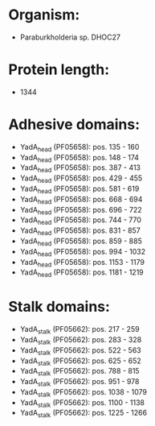 * Organism:
- Paraburkholderia sp. DHOC27
* Protein length:
- 1344
* Adhesive domains:
- YadA_head (PF05658): pos. 135 - 160
- YadA_head (PF05658): pos. 148 - 174
- YadA_head (PF05658): pos. 387 - 413
- YadA_head (PF05658): pos. 429 - 455
- YadA_head (PF05658): pos. 581 - 619
- YadA_head (PF05658): pos. 668 - 694
- YadA_head (PF05658): pos. 696 - 722
- YadA_head (PF05658): pos. 744 - 770
- YadA_head (PF05658): pos. 831 - 857
- YadA_head (PF05658): pos. 859 - 885
- YadA_head (PF05658): pos. 994 - 1032
- YadA_head (PF05658): pos. 1153 - 1179
- YadA_head (PF05658): pos. 1181 - 1219
* Stalk domains:
- YadA_stalk (PF05662): pos. 217 - 259
- YadA_stalk (PF05662): pos. 283 - 328
- YadA_stalk (PF05662): pos. 522 - 563
- YadA_stalk (PF05662): pos. 625 - 652
- YadA_stalk (PF05662): pos. 788 - 815
- YadA_stalk (PF05662): pos. 951 - 978
- YadA_stalk (PF05662): pos. 1038 - 1079
- YadA_stalk (PF05662): pos. 1100 - 1138
- YadA_stalk (PF05662): pos. 1225 - 1266

